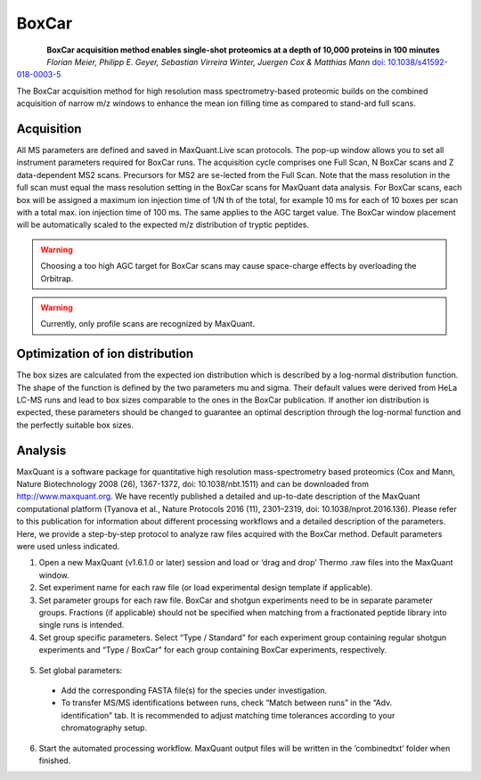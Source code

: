 BoxCar
======

.. figure:: figures/image029.png
    :width: 200px
    :align: left

**BoxCar acquisition method enables single-shot proteomics at a depth of 10,000 proteins in 100 minutes**
*Florian Meier, Philipp E. Geyer, Sebastian Virreira Winter, Juergen Cox & Matthias Mann*
`doi: 10.1038/s41592-018-0003-5 <https://www.nature.com/articles/s41592-018-0003-5>`_

The BoxCar acquisition method for high resolution mass spectrometry-based proteomic builds on the combined acquisition of narrow m/z windows to enhance the mean ion filling time as compared to stand-ard full scans.

Acquisition
-----------
All MS parameters are defined and saved in MaxQuant.Live scan protocols.
The pop-up window allows you to set all instrument parameters required for BoxCar runs. The acquisition cycle comprises one Full Scan, N BoxCar scans and Z data-dependent MS2 scans. Precursors for MS2 are se-lected from the Full Scan. Note that the mass resolution in the full scan must equal the mass resolution setting in the BoxCar scans for MaxQuant data analysis. For BoxCar scans, each box will be assigned a maximum ion injection time of 1/N th of the total, for example 10 ms for each of 10 boxes per scan with a total max. ion injection time of 100 ms. The same applies to the AGC target value. The BoxCar window placement will be automatically scaled to the expected m/z distribution of tryptic peptides.

.. warning:: Choosing a too high AGC target for BoxCar scans may cause space-charge effects by overloading the Orbitrap. 

.. warning:: Currently, only profile scans are recognized by MaxQuant.  

+-----------------------------+----------------------------------------------------------------------------------------------------+
| Method parameter            | Description                                                                                        |
+=============================+====================================================================================================+
| **General**                 |                                                                                                    |
+-----------------------------+----------------------------------------------------------------------------------------------------+
| ScanDataAsProfile           | Profile (true) or centroid (false) spectra                                                         |
+-----------------------------+----------------------------------------------------------------------------------------------------+
| Positive mode               | Electrospray polarity                                                                              |
+-----------------------------+----------------------------------------------------------------------------------------------------+
| **Full Scan settings**      |                                                                                                    |
+-----------------------------+----------------------------------------------------------------------------------------------------+
| MaxIT                       | Maximum ion injection time (ms)                                                                    |
+-----------------------------+----------------------------------------------------------------------------------------------------+
| Resolution                  | MS resolving power at m/z 200                                                                      |
+-----------------------------+----------------------------------------------------------------------------------------------------+
| AGCtarget                   | AGC target value (charges)                                                                         |
+-----------------------------+----------------------------------------------------------------------------------------------------+
| MzRange                     | Scan range (m/z)                                                                                   |
+-----------------------------+----------------------------------------------------------------------------------------------------+
| **BoxCar settings**         |                                                                                                    |                                                                                                    |
+-----------------------------+----------------------------------------------------------------------------------------------------+
| BoxCar Scans                | Number of BoxCar scans per acquisition cycle                                                       |
+-----------------------------+----------------------------------------------------------------------------------------------------+
| BoxCar Boxes                | Number of boxes per BoxCar scan                                                                    |
+-----------------------------+----------------------------------------------------------------------------------------------------+
| BoxCar overlap              | M/z overlap of neighboring boxes (Th)                                                              |
+-----------------------------+----------------------------------------------------------------------------------------------------+
| PdfMu                       | Mu value of log-normal ion distribution function                                                   |
+-----------------------------+----------------------------------------------------------------------------------------------------+
| PdfSigma                    | Mu value of log-normal ion distribution function                                                   |
+-----------------------------+----------------------------------------------------------------------------------------------------+
| MaxBoxRatio                 | Max. allowed ratio of box sizes. Box sizes are adjusted automatically to fulfill this constraint.  |
+-----------------------------+----------------------------------------------------------------------------------------------------+
| MaxIT                       | Maximum total ion injection time (ms) for BoxCar scans. Each box is assigned 1/N th of this value. |
+-----------------------------+----------------------------------------------------------------------------------------------------+
| Resolution                  | MS resolving power at m/z 200                                                                      |
+-----------------------------+----------------------------------------------------------------------------------------------------+
| AgcTarget                   | Total AGC target value for each BoxCar scan (charges). Each box is assigned 1/N th of this value.  |
+-----------------------------+----------------------------------------------------------------------------------------------------+
| MzRange                     | Scan range (m/z)                                                                                   |
+-----------------------------+----------------------------------------------------------------------------------------------------+
| **Fragmentation**           |                                                                                                    |
+-----------------------------+----------------------------------------------------------------------------------------------------+
| NumOfPrecursors             | Number of precursor ions per acquisition cycle                                                     |
+-----------------------------+----------------------------------------------------------------------------------------------------+
| Normalized collision energy | Normalized collision energy (NCE)                                                                  |
+-----------------------------+----------------------------------------------------------------------------------------------------+
| DynamicExclusion            | Dynamic exclusion time of precursors after first spectrum (s)                                      |
+-----------------------------+----------------------------------------------------------------------------------------------------+
| Exclusion mass tolerance    | Mass tolerance for dynamic exclusion (ppm)                                                         |
+-----------------------------+----------------------------------------------------------------------------------------------------+
| Exclusion threshold         | Intensity threshold for dynamic exclusion                                                          |
+-----------------------------+----------------------------------------------------------------------------------------------------+
| Isolation window            | Width of the precursor isolation window (Th)                                                       |
+-----------------------------+----------------------------------------------------------------------------------------------------+
| MinCharge                   | Minimum charge state of the precursor                                                              |
+-----------------------------+----------------------------------------------------------------------------------------------------+
| MaxCharge                   | Maximum charge state of the precursor                                                              |
+-----------------------------+----------------------------------------------------------------------------------------------------+
| Intensity threshold         | Precursor intensity threshold (cps)                                                                |
+-----------------------------+----------------------------------------------------------------------------------------------------+
| MinMass                     | Minimum mass threshold for precursor ions (Da)                                                     |
+-----------------------------+----------------------------------------------------------------------------------------------------+
| **Ms2 scan settings**       |                                                                                                    |
+-----------------------------+----------------------------------------------------------------------------------------------------+
| MaxIT                       | Maximum ion injection time (ms)                                                                    |
+-----------------------------+----------------------------------------------------------------------------------------------------+
| Resolution                  | MS resolving power at m/z 200                                                                      |
+-----------------------------+----------------------------------------------------------------------------------------------------+
| AgcTarget                   | AGC target value (charges)                                                                         |
+-----------------------------+----------------------------------------------------------------------------------------------------+

Optimization of ion distribution
--------------------------------

The box sizes are calculated from the expected ion distribution which is described by
a log-normal distribution function.
The shape of the function is defined by the two parameters mu and sigma.
Their default values were derived from HeLa LC-MS runs and lead to box sizes
comparable to the ones in the BoxCar publication.
If another ion distribution is expected, these parameters should be changed to guarantee an optimal
description through the log-normal function and the perfectly suitable box sizes.

Analysis
--------
MaxQuant is a software package for quantitative high resolution mass-spectrometry based proteomics (Cox and Mann, Nature Biotechnology 2008 (26), 1367-1372, doi: 10.1038/nbt.1511) and can be downloaded from http://www.maxquant.org. We have recently published a detailed and up-to-date description of the MaxQuant computational platform (Tyanova et al., Nature Protocols 2016 (11), 2301–2319, doi: 10.1038/nprot.2016.136). Please refer to this publication for information about different processing workflows and a detailed description of the parameters. Here, we provide a step-by-step protocol to analyze raw files acquired with the BoxCar method. Default parameters were used unless indicated. 

1. Open a new MaxQuant (v1.6.1.0 or later) session and load or ‘drag and drop’ Thermo .raw files into the MaxQuant window. 
2. Set experiment name for each raw file (or load experimental design template if applicable). 
3. Set parameter groups for each raw file. BoxCar and shotgun experiments need to be in separate parameter groups. Fractions (if applicable) should not be specified when matching from a fractionated peptide library into single runs is intended.
4. Set group specific parameters. Select “Type / Standard” for each experiment group containing regular shotgun experiments and “Type / BoxCar” for each group containing BoxCar experiments, respectively. 

.. figure:: figures/image038.png
    :width: 100%
    :align: center
    
5. Set global parameters:

 * Add the corresponding FASTA file(s) for the species under investigation.  
 * To transfer MS/MS identifications between runs, check “Match between runs” in the “Adv. identification” tab. It is recommended to adjust matching time tolerances according to your chromatography setup. 

6. Start the automated processing workflow. MaxQuant output files will be written in the ‘combined\txt\’ folder when finished.

